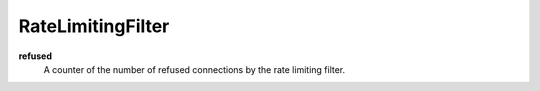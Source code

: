 RateLimitingFilter
<<<<<<<<<<<<<<<<<<

**refused**
  A counter of the number of refused connections by the rate limiting filter.
